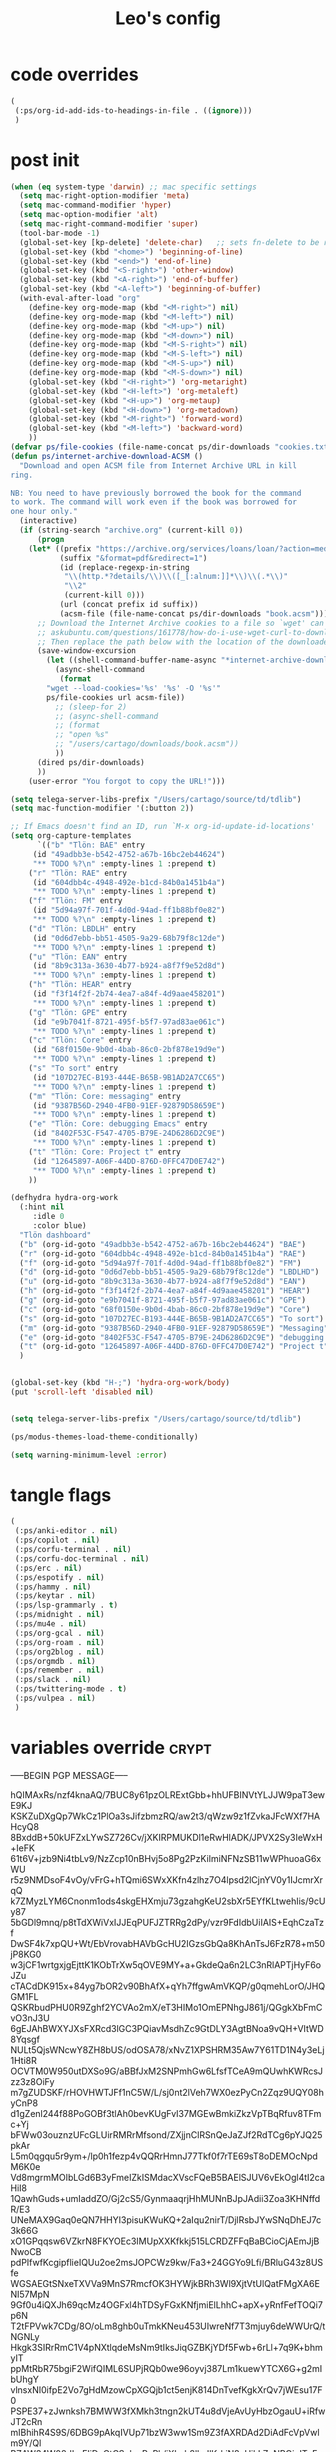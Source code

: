 #+title: Leo's config

* code overrides

#+begin_src emacs-lisp :tangle (print tlon-init-code-overrides-path)
(
 (:ps/org-id-add-ids-to-headings-in-file . ((ignore)))
 )
#+end_src

* post init

#+begin_src emacs-lisp :tangle (print tlon-init-post-init-path)
(when (eq system-type 'darwin) ;; mac specific settings
  (setq mac-right-option-modifier 'meta)
  (setq mac-command-modifier 'hyper)
  (setq mac-option-modifier 'alt)
  (setq mac-right-command-modifier 'super)
  (tool-bar-mode -1)
  (global-set-key [kp-delete] 'delete-char)   ;; sets fn-delete to be right-delete
  (global-set-key (kbd "<home>") 'beginning-of-line)
  (global-set-key (kbd "<end>") 'end-of-line)
  (global-set-key (kbd "<S-right>") 'other-window)
  (global-set-key (kbd "<A-right>") 'end-of-buffer)
  (global-set-key (kbd "<A-left>") 'beginning-of-buffer)
  (with-eval-after-load "org"
    (define-key org-mode-map (kbd "<M-right>") nil)
    (define-key org-mode-map (kbd "<M-left>") nil)
    (define-key org-mode-map (kbd "<M-up>") nil)
    (define-key org-mode-map (kbd "<M-down>") nil)
    (define-key org-mode-map (kbd "<M-S-right>") nil)
    (define-key org-mode-map (kbd "<M-S-left>") nil)
    (define-key org-mode-map (kbd "<M-S-up>") nil)
    (define-key org-mode-map (kbd "<M-S-down>") nil)
    (global-set-key (kbd "<H-right>") 'org-metaright)
    (global-set-key (kbd "<H-left>") 'org-metaleft)
    (global-set-key (kbd "<H-up>") 'org-metaup)
    (global-set-key (kbd "<H-down>") 'org-metadown)
    (global-set-key (kbd "<M-right>") 'forward-word)
    (global-set-key (kbd "<M-left>") 'backward-word)
    ))
(defvar ps/file-cookies (file-name-concat ps/dir-downloads "cookies.txt"))
(defun ps/internet-archive-download-ACSM ()
  "Download and open ACSM file from Internet Archive URL in kill
ring.

NB: You need to have previously borrowed the book for the command
to work. The command will work even if the book was borrowed for
one hour only."
  (interactive)
  (if (string-search "archive.org" (current-kill 0))
      (progn
	(let* ((prefix "https://archive.org/services/loans/loan/?action=media_url&identifier=")
	       (suffix "&format=pdf&redirect=1")
	       (id (replace-regexp-in-string
		    "\\(http.*?details/\\)\\([_[:alnum:]]*\\)\\(.*\\)"
		    "\\2"
		    (current-kill 0)))
	       (url (concat prefix id suffix))
	       (acsm-file (file-name-concat ps/dir-downloads "book.acsm")))
	  ;; Download the Internet Archive cookies to a file so `wget' can authenticate:
	  ;; askubuntu.com/questions/161778/how-do-i-use-wget-curl-to-download-from-a-site-i-am-logged-into
	  ;; Then replace the path below with the location of the downloaded cookies file.
	  (save-window-excursion
	    (let ((shell-command-buffer-name-async "*internet-archive-download-ACSM*"))
	      (async-shell-command
	       (format
		"wget --load-cookies='%s' '%s' -O '%s'"
		ps/file-cookies url acsm-file))
	      ;; (sleep-for 2)
	      ;; (async-shell-command
	      ;; (format
	      ;; "open %s"
	      ;; "/users/cartago/downloads/book.acsm"))
	      ))
	  (dired ps/dir-downloads)
	  ))
    (user-error "You forgot to copy the URL!")))

(setq telega-server-libs-prefix "/Users/cartago/source/td/tdlib")
(setq mac-function-modifier '(:button 2))

;; If Emacs doesn't find an ID, run `M-x org-id-update-id-locations'
(setq org-capture-templates
      `(("b" "Tlön: BAE" entry
	 (id "49adbb3e-b542-4752-a67b-16bc2eb44624")
	 "** TODO %?\n" :empty-lines 1 :prepend t)
	("r" "Tlön: RAE" entry
	 (id "604dbb4c-4948-492e-b1cd-84b0a1451b4a")
	 "** TODO %?\n" :empty-lines 1 :prepend t)
	("f" "Tlön: FM" entry
	 (id "5d94a97f-701f-4d0d-94ad-ff1b88bf0e82")
	 "** TODO %?\n" :empty-lines 1 :prepend t)
	("d" "Tlön: LBDLH" entry
	 (id "0d6d7ebb-bb51-4505-9a29-68b79f8c12de")
	 "** TODO %?\n" :empty-lines 1 :prepend t)
	("u" "Tlön: EAN" entry
	 (id "8b9c313a-3630-4b77-b924-a8f7f9e52d8d")
	 "** TODO %?\n" :empty-lines 1 :prepend t)
	("h" "Tlön: HEAR" entry
	 (id "f3f14f2f-2b74-4ea7-a84f-4d9aae458201")
	 "** TODO %?\n" :empty-lines 1 :prepend t)
	("g" "Tlön: GPE" entry
	 (id "e9b7041f-8721-495f-b5f7-97ad83ae061c")
	 "** TODO %?\n" :empty-lines 1 :prepend t)
	("c" "Tlön: Core" entry
	 (id "68f0150e-9b0d-4bab-86c0-2bf878e19d9e")
	 "** TODO %?\n" :empty-lines 1 :prepend t)
	("s" "To sort" entry
	 (id "107D27EC-B193-444E-B65B-9B1AD2A7CC65")
	 "** TODO %?\n" :empty-lines 1 :prepend t)
	("m" "Tlön: Core: messaging" entry
	 (id "9387B56D-2940-4FB0-91EF-92879D58659E")
	 "** TODO %?\n" :empty-lines 1 :prepend t)
	("e" "Tlön: Core: debugging Emacs" entry
	 (id "8402F53C-F547-4705-B79E-24D6286D2C9E")
	 "** TODO %?\n" :empty-lines 1 :prepend t)
	("t" "Tlön: Core: Project t" entry
	 (id "12645897-A06F-44DD-876D-0FFC47D0E742")
	 "** TODO %?\n" :empty-lines 1 :prepend t)
	))

(defhydra hydra-org-work
  (:hint nil
	 :idle 0
	 :color blue)
  "Tlön dashboard"
  ("b" (org-id-goto "49adbb3e-b542-4752-a67b-16bc2eb44624") "BAE")
  ("r" (org-id-goto "604dbb4c-4948-492e-b1cd-84b0a1451b4a") "RAE")
  ("f" (org-id-goto "5d94a97f-701f-4d0d-94ad-ff1b88bf0e82") "FM")
  ("d" (org-id-goto "0d6d7ebb-bb51-4505-9a29-68b79f8c12de") "LBDLHD")
  ("u" (org-id-goto "8b9c313a-3630-4b77-b924-a8f7f9e52d8d") "EAN")
  ("h" (org-id-goto "f3f14f2f-2b74-4ea7-a84f-4d9aae458201") "HEAR")
  ("g" (org-id-goto "e9b7041f-8721-495f-b5f7-97ad83ae061c") "GPE")
  ("c" (org-id-goto "68f0150e-9b0d-4bab-86c0-2bf878e19d9e") "Core")
  ("s" (org-id-goto "107D27EC-B193-444E-B65B-9B1AD2A7CC65") "To sort")
  ("m" (org-id-goto "9387B56D-2940-4FB0-91EF-92879D58659E") "Messaging")
  ("e" (org-id-goto "8402F53C-F547-4705-B79E-24D6286D2C9E") "debugging Emacs")
  ("t" (org-id-goto "12645897-A06F-44DD-876D-0FFC47D0E742") "Project t")
  )


(global-set-key (kbd "H-;") 'hydra-org-work/body)
(put 'scroll-left 'disabled nil)


(setq telega-server-libs-prefix "/Users/cartago/source/td/tdlib")

(ps/modus-themes-load-theme-conditionally)

(setq warning-minimum-level :error)
#+end_src

* tangle flags
:PROPERTIES:
:ID:       A4E7C5AD-1E55-4C6F-B0E5-8320D282A886
:END:

#+begin_src emacs-lisp :tangle (print tlon-init-tangle-flags-path)
(
 (:ps/anki-editor . nil)
 (:ps/copilot . nil)
 (:ps/corfu-terminal . nil)
 (:ps/corfu-doc-terminal . nil)
 (:ps/erc . nil)
 (:ps/espotify . nil)
 (:ps/hammy . nil)
 (:ps/keytar . nil)
 (:ps/lsp-grammarly . t)
 (:ps/midnight . nil)
 (:ps/mu4e . nil)
 (:ps/org-gcal . nil)
 (:ps/org-roam . nil)
 (:ps/org2blog . nil)
 (:ps/orgmdb . nil)
 (:ps/remember . nil)
 (:ps/slack . nil)
 (:ps/twittering-mode . t)
 (:ps/vulpea . nil)
 )
#+end_src

* variables override                                                  :crypt:

-----BEGIN PGP MESSAGE-----

hQIMAxRs/nzf4knaAQ/7BUC8y61pzOLRExtGbb+hhUFBINVtYLJJW9paT3ewE9KJ
KSKZuDXgQp7WkCz1PlOa3sJifzbmzRQ/aw2t3/qWzw9z1fZvkaJFcWXf7HAHcyQ8
8BxddB+50kUFZxLYwSZ726Cv/jXKIRPMUKDl1eRwHlADK/JPVX2Sy3IeWxH+IeFK
61t6V+jzb9Ni4tbLv9/NzZcp10nBHvj5o8Pg2PzKiImiNFNzSB11wWPhuoaG6xWU
r5z9NMDsoF4vOy/vFrG+hTQmi6SWxXKfn4zlhz7O4lpsd2lCjnYV0y1IJcmrXrqQ
k7ZMyzLYM6Cnonm1ods4skgEHXmju73gzahgKeU2sbXr5EYfKLtwehIis/9cUy87
5bGDl9mnq/p8tTdXWiVxIJJEqPUFJZTRRg2dPy/vzr9FdIdbUiIAIS+EqhCzaTzf
DwSF4k7xpQU+Wt/EbVrovabHAVbGcHU2IGzsGbQa8KhAnTsJ6FzR78+m50jP8KG0
w3jCF1wrtgxjgEjttK1KObTrXw5qOVE9MY+a+GkdeQa6n2LC3nRlAPTjHyF6oJZu
cTACdDK915x+84yg7bOR2v90BhAfX+qYh7ffgwAmVKQP/g0qmehLorO/JHQGM1FL
QSKRbudPHU0R9Zghf2YCVAo2mX/eT3HIMo1OmEPNhgJ861j/QGgkXbFmCvO3nJ3U
6gEJAhBWXYJXsFXRcd3lGC3PQiavMsdhZc9GtDLY3AgtBNoa9vQH+VItWD8Yqsgf
NULt5QjsWNcwY8ZH8bUS/odOSA78/xNvZ1XPSHRM35Aw7Y61TD1N4y3eLj1Hti8R
OCVTM0W950utDXSo9G/aBBfJxM2SNPmhGw6LfsfTCeA9mQUwhKWRcsJzz3z8OiFy
m7gZUDSKF/rHOVHWTJFf1nC5W/L/sj0nt2lVeh7WX0ezPyCn2Zqz9UQY08hyCnP8
d1gZenl244f88PoGOBf3tlAh0bevKUgFvI37MGEwBmkiZkzVpTBqRfuv8TFmc+Yj
bFWw03ouznzUFcGLUirRMRrMfsond/ZXjjnClRSnQeJaZJf2RdTCg6pYJQ25pkAr
L5m0qgqu5r9ym+/lp0h1fezp4vQQRrHmnJ77Tkf0f7rTE69sT8oDEMOcNpdM6K0e
Vd8mgrmMOIbLGd6B3yFmeIZkISMdacXVscFQeB5BAElSJUV6vEkOgl4tI2caHiI8
1QawhGuds+umIaddZO/Gj2cS5/GynmaaqrjHhMUNnBJpJAdii3Zoa3KHNffdR/E3
UNeMAX9Gaq0eQN7HHYI3pisuKWuKQ+2aIqu2nirT/DjlRsbJYwSNqDhEJ7c3k66G
xO1GPqqsw6VZkrN8FKYOEc3IMUpXXKfkkj515LCRDZFFqBaBCioCjAEmJjBNwoCB
pdPIfwfKcgipflieIQUu2oe2msJOPCWz9kw/Fa3+24GGYo9Lfi/BRluG43z8USfe
WGSAEGtSNxeTXVVa9MnS7RmcfOK3HYWjkBRh3Wl9XjtVtUlQatFMgXA6ENI57MpN
9Gf0u4iQXJh69qcMz4OGFxl4hTDSyFGxKNfjmiElLhhC+apX+yRnfFefTOQi7p6N
T2tFPVwk7CDg/8O/oLm8ghb0uTmkKNeu453UIwreNf7T3mjuy6deWWUrQ/tNGNLy
Hkgk3SIRrRmC1V4pNXtlqdeMsNm9tIksJiqGZBKjYDf5Fwb+6rLl+7q9K+bhmyIT
ppMtRbR75bgiF2WifQIML6SUPjRQb0we96oyvj387Lm1kuewYTCX6G+g2mIbUhgY
vlnsxNI0ifpE2Vo7gHdMzowCpXGQjb1ct5enjK814DnTvefKgkXrQv7jWEsu17F0
PSPE37+zJwnksh7BMWW3fXMkh3tngn2kUT4u8dVjeAvUyHbzOgauU+iRfwJT2cRn
mIBhihR4S9S/6DBG9pAkqIVUp71bzW3ww1Sm9Z3fAXRDAd2DiAdFcVpVwlm9Y/Ql
BZAW34W08dLpEIiDcCtCSekmRyPk/iXLnh8lhsIlKrkjN8vUikLZaNPQioITqFp7
OMMQkNmgo5M90It0/D2SvE/pcpy1NDWiCUtMLpmm4K+YXTlAKunApeyI25z7jwGJ
2RB39Z+rAlhbPJ0DJ2EyFFAZkH42b1BnFFfaInvC2Q2OpxJLWa5/nqmKSefm66CB
WO65UEjcPDP8RM6RCJNyo5zyHZqXYZQHc5EA8jTrAD8uV/hMTuA7oUlJTBXjsvT5
atJF/sSP41Jfy0caS/Orxb6bTfo2YJKju9gXU7vBi7CcHxRGD33lzfFzgF/eQ9Vz
vp2BfnoTO5GYSEjPdmKywjF0Kc+pOQmUnHeJhEtwQsy897s2G/ZIEzssVCjUuq9A
b6hLRURXzjf/BPs4NqAgqGyWzH848sdQ+GhK9O7SJANJUhIwtEt2XJNsyYUp5/aO
GMcn8S08SViSbUtP5wT3BUmmR6lBzQqoPN5fXHfRMcz03BW13vp3Q5bR/DcDZOa5
0zDNvcx3NKSY1FdSyCgWWqxZmrloi15/eHZ9ae1hqnrjxNyWdulqsevWER4ZB56l
jcsOg80ab6IQsHDm+RQN+Zi1rWWkXZVSCaDTMCpxE09okwzTGhykYql4rOymwwjP
Sw+EQMJKznfzzW04NWR4IZVVMOo1M+MbG62ztskxwMTrvbhCHJsLwH211W30b5sW
IDLH9+GDZ2hLznfsS/h6k+8p2dlz9RbIM6RdTYlAcJpclDUFpKsXxxCXS9kOpTgb
t5fBCrpq1m3KkuvwidbCHgDHylzyzThASAif4cBMV+WyDYOoLqoU/eRpY98eLB0R
q4bbH9Rv5BiZ+KS2zLViKysRu9YhefW8kbHclF9sFHgdZZyk9KkVBBTH+y0y3J77
0OvnBUicv+CyuzKHCGf6km+YktSzZUQTJEpJ1k/+7cwSz26HTUeltluw6muB6PVC
VMYb1gdyF82H5qCKtH3flgm3qgcCZSV8n79i6BLLKZ67HeiQD7nQbIYvX2rv/W9F
T52TBa/3HIwUF3ZfE6qFiBNGwgwvZDBGYq1hFEUFgDejdAjuPRpdZX4VB+Ec5GWh
RgletV7bZqWT9AYlb+hc7veDZIDJ8/BnPOAA6uWMfqay071dVKFAHI19/2SCIQId
IIrkQ/+flBSeA5zA5wRgXL9uXLe6pBOSTheKDcT7zZ/Nu6E1q0mIGCbCqrZzaF+2
KCvWR5GZ+8BIRjH/ipPWcxDwv0PT1M4va6UsPG1nj253jBcm53fxN1rWbQT2fiCt
SFbVu8i/X63DQJKzbZvx/uGmO/i9s7BZEbxzNeAUpBo/fwXY7yiN/R++JPU9htBU
ysqMlnBIEiyEhsIYfI7rX1gBX6dL3ZsOiON8MhXo
=YFVY
-----END PGP MESSAGE-----

* local variables
# Local Variables:
# eval: (ps/buffer-local-set-key (kbd "s-y") 'org-decrypt-entry)
# org-crypt-key: "tlon.shared@gmail.com"
# End:
